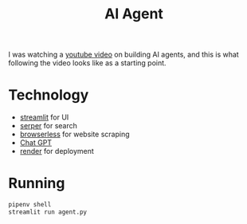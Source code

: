 #+title: AI Agent

I was watching a [[https://www.youtube.com/watch?v=ogQUlS7CkYA][youtube video]] on building AI agents,
and this is what following the video looks like as a starting point.

* Technology
- [[https://streamlit.io/][streamlit]] for UI
- [[https://serper.dev/][serper]] for search
- [[https://www.browserless.io/][browserless]] for website scraping
- [[https://openai.com/][Chat GPT]]
- [[https://render.com][render]] for deployment

* Running
#+begin_src sh
pipenv shell
streamlit run agent.py
#+end_src
